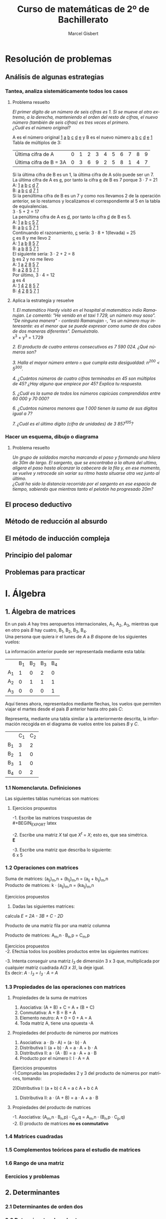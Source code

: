 #+TITLE: Curso de matemáticas de 2º de Bachillerato
#+DESCRIPTION: Aprendizaje, ejemplos y ejercicios del libro de Anaya
#+AUTHOR: Marcel Gisbert
#+STARTUP: showall entitiespretty
#+LATEX_CLASS: article
#+LATEX_CLASS_OPTIONS: [a4paper]
#+LANGUAGE: es
#+OPTIONS: date:nil \n:t toc:t
* Resolución de problemas
** Análisis de algunas estrategias
*** Tantea, analiza sistemáticamente todos los casos
**** Problema resuelto
/El primer dígito de un número de seis cifras es 1. Si se mueve al otro extremo, a la derecha, manteniendo el orden del resto de cifras, el nuevo número (también de seis cifras) es tres veces el primero./
/¿Cuál es el número original?/

A es el número original _1_ _a_ _b_ _c_ _d_ _e_ y B es el nuevo número _a_ _b_ _c_ _d_ _e_ _1_
Tabla de múltiplos de 3:
| Última cifra de A      | 0 | 1 | 2 | 3 | 4 | 5 | 6 | 7 | 8 | 9 |
| Última cifra de B = 3A | 0 | 3 | 6 | 9 | 2 | 5 | 8 | 1 | 4 | 7 |
Si la última cifra de B es un 1, la última cifra de A sólo puede ser un 7.
La última cifra de A es _e_, por tanto la cifra _e_ de B es 7 porque 3 · 7 = 21
A: _1_ _a_ _b_ _c_ _d_ _7_
B: _a_ _b_ _c_ _d_ _7_ _1_
Si la penúltima cifra de B es un 7 y como nos llevamos 2 de la operación anterior, se lo restamos y localizamos el correspondiente al 5 en la tabla de equivalencias.
3 · 5 + 2 = 17
La penúltima cifra de A es _d_, por tanto la cifra _d_ de B es 5.
A: _1_ _a_ _b_ _c_ _5_ _7_
B: _a_ _b_ _c_ _5_ _7_ _1_
Continuando el razonamiento, _c_ sería: 3 · 8 + 1(llevada) = 25
_c_ es 8 y me llevo 2
A: _1_ _a_ _b_ _8_ _5_ _7_
B: _a_ _b_ _8_ _5_ _7_ _1_
El siguiente sería: 3 · 2 + 2 = 8
_b_ es 2 y no me llevo
A: _1_ _a_ _2_ _8_ _5_ _7_
B: _a_ _2_ _8_ _5_ _7_ _1_
Por último, 3 · 4 = 12
_a_ es 4
A: _1_ _4_ _2_ _8_ _5_ _7_
B: _4_ _2_ _8_ _5_ _7_ _1_
**** Aplica la estrategia y resuelve
/1. El matemático Hardy visitó en el hospital al matemático indio Ramanujan. Le comentó: "He venido en el taxi 1 729, un número muy soso". "De ninguna manera" - contestó Ramanujan -, "es un número muy interesante: es el menor que se puede expresar como suma de dos cubos de dos maneras diferentes". Demuéstralo./
x^3 + y^3 = 1.729

/2. El producto de cuatro enteros consecutivos es 7 590 024. ¿Qué números son?/

/3. Halla el mayor número entero =n= que cumpla esta desigualdad: n^200 < 5^300./

/4. ¿Cuántos números de cuatro cifras terminados en 45 son múltiplos de 45? ¿Hay alguno que empiece por 45? Explica tu respuesta./

/5. ¿Cuál es la suma de todos los números capicúas comprendidos entre 60 000 y 70 000?/

/6. ¿Cuántos números menores que 1 000 tienen la suma de sus dígitos igual a 7?/

/7. ¿Cuál es el último dígito (cifra de unidades) de 3 857^105?/

*** Hacer un esquema, dibujo o diagrama
**** Problema resuelto
/Un grupo de soldados marcha marcando el paso y formando una hilera de 30m de largo. El sargento, que se encontraba a la altura del ultimo, aligera el paso hasta alcanzar la cabecera de la fila y, en ese momento, se vuelve y retrocede sin variar su ritmo hasta situarse otra vez junto al último./
/¿Cuál ha sido la distancia recorrida por el sargento en ese espacio de tiempo, sabiendo que mientras tanto el pelotón ha progresado 20m?/

** El proceso deductivo
** Método de reducción al absurdo
** El método de inducción compleja
** Principio del palomar
** Problemas para practicar
* I. Álgebra
** 1. Álgebra de matrices
En un país /A/ hay tres aeropuertos internacionales, A_1, A_2, A_3, mientras que en otro país /B/ hay cuatro, B_1, B_2, B_3, B_4.
Una persona que quiera ir el lunes de /A/ a /B/ dispone de los siguientes vuelos:
#+BEGIN_EXPORT latex
\setlength{\unitlength}{1cm}
\thicklines
\begin{picture}(20,5)
%comment óvalo izquierdo
\put(5,0.2){\oval(2,4)}
\put(4.8,2.5){$A$}
\put(4.8,1.5){$A_1$}
\put(4.8,0){$A_2$}
\put(4.8,-1.4){$A_3$}
%comment óvalo derecho
\put(9,0.2){\oval(2,4)}
\put(8.8,2.5){$B$}
\put(8.8,1.6){$B_1$}
\put(8.8,0.6){$B_2$}
\put(8.8,-0.4){$B_3$}
\put(8.8,-1.4){$B_4$}
%comment líneas
\put(5.3,1.5){\line(4,1){3}}
\put(5.3,0){\line(4,1){3}}
\put(5.3,-1.4){\line(4,1){3}}
\end{picture}
#+END_EXPORT
La información anterior puede ser representada mediante esta tabla:
|    | B_1 | B_2 | B_3 | B_4 |
| A_1 |  1 |  0 |  2 |  0 |
| A_2 |  0 |  1 |  1 |  1 |
| A_3 |  0 |  0 |  0 | 1  |

Aquí tienes ahora, representados mediante flechas, los vuelos que permiten viajar el martes desde el país /B/ anterior hasta otro país /C/:
#+BEGIN_EXPORT latex

#+END_EXPORT
Representa, mediante una tabla similar a la anteriormente descrita, la información recogida en el diagrama de vuelos entre los países /B/ y /C/.
|    | C_1 | C_2 |
| B_1 |  3 |  2 |
| B_2 |  1 |  0 |
| B_3 |  1 |  0 |
| B_4 |  0 |  2 |

*** 1.1 Nomenclaruta. Definiciones
Las siguientes tablas numéricas son matrices:
#+BEGIN_EXPORT latex
\begin{equation}
\begin{pmatrix}
 1 &    7     & -2 & 4 \\
 3 &   0.5    &  0 & 1 \\
-1 & \sqrt{2} & 4  & -5
\end{pmatrix}
\end{equation}
\begin{equation}
\begin{pmatrix}
 1 &    4     & 0 & \frac{2}{7} & 3
\end{pmatrix}
\end{equation}
\begin{equation}
\begin{pmatrix}
 5 \\
 3 \\
-4 \\
 0
\end{pmatrix}
\end{equation}
\begin{equation}
\begin{pmatrix}
 3 &  -1  & -4 \\
 5 &  10  &  6 \\
 4 &  -1  &  5
\end{pmatrix}
\end{equation}
\begin{equation}
A=
\begin{pmatrix}
 a_{11}  & a_{12}  & a_{13} & ... & a_{1n} \\
 a_{21}  & a_{22}  & a_{23} & ... & a_{2n} \\
 a_{31}  & a_{32}  & a_{33} & ... & a_{3n} \\
 ... & ... & ... & ... & ... \\
 a_{m1}  & a_{m2}  & a_{m3} & ... & a_{mn}
\end{pmatrix}
\end{equation}
#+END_EXPORT
**** Ejercicios propuestos
-1. Escribe las matrices traspuestas de\\
#+BEGIN_EXPORT latex
\begin{equation}
A=
\begin{pmatrix}
 3 & 1 \\
 2 & 5 \\
 7 & 6
\end{pmatrix}
\end{equation}
\begin{equation}
A^t=
\begin{pmatrix}
 3 & 2 & 7 \\
 1 & 5 & 6
\end{pmatrix}
\end{equation}

\begin{equation}
B=
\begin{pmatrix}
 2 & 5 & 7 \\
 4 & 1 & 0
\end{pmatrix}
\end{equation}
\begin{equation}
B^t=
\begin{pmatrix}
 2 & 4 \\
 5 & 1 \\
 7 & 0
\end{pmatrix}
\end{equation}

\begin{equation}
C=
\begin{pmatrix}
 1 & 3 & 5 & -1 \\
 0 & 2 & 4 & 1  \\
 6 & 1 & 0 & 3
\end{pmatrix}
\end{equation}
\begin{equation}
C^t=
\begin{pmatrix}
 1 & 0 & 6 \\
 3 & 2 & 1 \\
 5 & 4 & 0 \\
-1 & 1 & 3
\end{pmatrix}
\end{equation}

\begin{equation}
D=
\begin{pmatrix}
 7 & 4 & 1 \\
 2 & 1 & 0 \\
 0 & 1 & 7 \\
 6 & 3 & 2
\end{pmatrix}
\end{equation}
\begin{equation}
D^t=
\begin{pmatrix}
 7 & 2 & 0 & 6 \\
 4 & 1 & 1 & 3 \\
 1 & 0 & 7 & 2
\end{pmatrix}
\end{equation}

\begin{equation}
E=
\begin{pmatrix}
 1 & 7  & 4 \\
 7 & -1 & 0 \\
 4 & 0  & 3
\end{pmatrix}
\end{equation}
\begin{equation}
E^t=
\begin{pmatrix}
 1 & 7  & 4 \\
 7 & -1 & 0 \\
 4 & 0  & 3
\end{pmatrix}
\end{equation}

\begin{equation}
F=
\begin{pmatrix}
 5 & 4 & 6 & 1
\end{pmatrix}
\end{equation}
\begin{equation}
F^t=
\begin{pmatrix}
 5 \\
 4 \\
 6 \\
 1
\end{pmatrix}
\end{equation}
#+END_EXPORT

-2. Escribe una matriz /X/ tal que /X^t/ = /X/; esto es, que sea simétrica.\\
*E*

-3. Escribe una matriz que describa lo siguiente:\\
 6 x 5 
#+BEGIN_EXPORT latex
\begin{equation}
(a_{65})\\
\begin{pmatrix}
 2 & 1 & 0 & 0 & 0 \\
 0 & 1 & 0 & 2 & 0 \\
 0 & 0 & 1 & 1 & 0 \\
 0 & 0 & 0 & 0 & 0 \\
 0 & 0 & 0 & 1 & 2 \\
 0 & 0 & 0 & 1 & 0
\end{pmatrix}
\end{equation}
#+END_EXPORT

*** 1.2 Operaciones con matrices
Suma de matrices: (a_ij)_m,n + (b_ij)_m,n = (a_ij + b_ij)_m,n \\
Producto de matrices: k · (a_ij)_m,n = (ka_ij)_m,n \\

Ejercicios propuestos
 1. Dadas las siguientes matrices:
#+BEGIN_EXPORT latex
\begin{equation}
A=
\begin{pmatrix}
 1 & 0 & -2 \\
 4 & 1 & -3
\end{pmatrix}
\end{equation}

\begin{equation}
B=
\begin{pmatrix}
 -1 & 0 & 1 \\
 -4 & 1 & 3
\end{pmatrix}
\end{equation}

\begin{equation}
C=
\begin{pmatrix}
 7 &  1  & -1 \\
 8 & -10 & 0
\end{pmatrix}
\end{equation}

\begin{equation}
D=
\begin{pmatrix}
 -3 & 1 & 5 \\
  6 & 2 & 4
\end{pmatrix}
\end{equation}

#+END_EXPORT
calcula /E = 2A - 3B + C - 2D/

#+BEGIN_EXPORT latex
\begin{equation}
2A=
\begin{pmatrix}
 2 & 0 & -4 \\
 8 & 2 & -6
\end{pmatrix}
\end{equation}

\begin{equation}
3B=
\begin{pmatrix}
 -3  & 0 & 3 \\
 -12 & 3 & 9
\end{pmatrix}
\end{equation}

\begin{equation}
C=
\begin{pmatrix}
 7 &  1  & -1 \\
 8 & -10 & 0
\end{pmatrix}
\end{equation}

\begin{equation}
2D=
\begin{pmatrix}
 -6 & 2 & 10 \\
 12 & 4 & 8
\end{pmatrix}
\end{equation}

\begin{equation}
E=
\begin{pmatrix}
 18 & -1 & -18 \\
 16 & -15 & -23
\end{pmatrix}
\end{equation}
#+END_EXPORT

Producto de una matriz fila por una matriz columna
#+BEGIN_EXPORT latex
\begin{equation}
\begin{pmatrix}
 a_1 & a_2 & a_3 & ... & a_n
\end{pmatrix}
·
\begin{pmatrix}
 b_1 \\
 b_2 \\
 b_3 \\
 ... \\
 b_n
\end{pmatrix}
= a_1 \cdot b_1 + a_2 \cdot b_2 + a_3 \cdot b_3 + ... + a_n \cdot b_n
\end{equation}
#+END_EXPORT

Producto de matrices: A_m,n · B_n,p = C_m,p
#+BEGIN_EXPORT latex
\begin{equation}
c_{ij} = 
\begin{pmatrix}
a_{i1} & a_{i2} & ... & a_{in}
\end{pmatrix}
\cdot
\begin{pmatrix}
b_{1j} \\
b_{2j} \\
...   \\
b_{nj}
\end{pmatrix}
= a_{i1} \cdot b_{1j} + a_{i2} \cdot b_{2j} + ... + a_{in} \cdot b_{nj} = \displaystyle\sum_{k=1}^{n} a_{ik} \cdot b_{kj}
\end{equation}
#+END_EXPORT

Ejercicios propuestos
-2. Efectúa todos los posibles productos entre las siguientes matrices:
#+BEGIN_EXPORT latex
\begin{equation}
A = 
\begin{pmatrix}
 1 & 2 & 3 \\
-2 & 5 & 1
\end{pmatrix}
B =
\begin{pmatrix}
 7 & 0 \\
-1 & 1 \\
 0 & 1 \\
 3 & 4
\end{pmatrix}
C =
\begin{pmatrix}
 2 &  7 & 1 & 5 \\
 6 &  3 & 0 & 0 \\
-2 & -5 & 1 & 0
\end{pmatrix}
D =
\begin{pmatrix}
 1 & -1 &  1 \\
 0 &  5 &  2 \\
 2 &  3 & -3
\end{pmatrix}
\end{equation}
A · B no se puede multiplicar

\begin{equation}
B · A =
\begin{pmatrix}
 7 \cdot 1 + 0 \cdot -2 &  7 \cdot 2 + 0 \cdot 5 &  7 \cdot 3 + 0 \cdot 1 \\
-1 \cdot 1 + 1 \cdot -2 & -1 \cdot 2 + 1 \cdot 5 & -1 \cdot 3 + 1 \cdot 1 \\
 0 \cdot 1 + 1 \cdot -2 &  0 \cdot 2 + 1 \cdot 5 &  0 \cdot 3 + 1 \cdot 1 \\
 3 \cdot 1 + 4 \cdot -2 &  3 \cdot 2 + 4 \cdot 5 &  3 \cdot 3 + 4 \cdot 1
\end{pmatrix}
 = 
\begin{pmatrix}
 7 & 14 & 21 \\
-3 &  3 & -2 \\
-2 &  5 &  1 \\
-5 & 26 & 13
\end{pmatrix}
\end{equation}

\begin{equation}
A \cdot C =
\begin{pmatrix}
 1 \cdot 2 + 2 \cdot 6 + 3 \cdot -2 &  1 \cdot 7 + 2 \cdot 3 + 3 \cdot -5 &  1 \cdot 1 + 2 \cdot 0 + 3 \cdot 1 &  1 \cdot 5 + 2 \cdot 0 + 3 \cdot 0 \\
-2 \cdot 2 + 5 \cdot 6 + 1 \cdot -2 & -2 \cdot 7 + 5 \cdot 3 + 1 \cdot -5 & -2 \cdot 1 + 5 \cdot 0 + 1 \cdot 1 & -2 \cdot 5 + 5 \cdot 0 + 1 \cdot 0
\end{pmatrix}
 = 
\begin{pmatrix}
 8 & -2 &  4 &   5 \\
24 & -4 & -1 & -10
\end{pmatrix}
\end{equation}

C · A  no se puede multiplicar

\begin{equation}
A \cdot D =
\begin{pmatrix}
 1 \cdot 1 + 2 \cdot 0 + 3 \cdot 2 &  1 \cdot -1 + 2 \cdot 5 + 3 \cdot 3 &  1 \cdot 1 + 2 \cdot 2 + 3 \cdot -3 \\
-2 \cdot 1 + 5 \cdot 0 + 1 \cdot 2 & -2 \cdot -1 + 5 \cdot 5 + 1 \cdot 3 & -2 \cdot 1 + 5 \cdot 2 + 1 \cdot -3
\end{pmatrix}
 = 
\begin{pmatrix}
 7 & 18 & -4 \\
 0 & 30 &  5
\end{pmatrix}
\end{equation}

D · A  no se puede multiplicar

B · C  no se puede multiplicar

\begin{equation}
C \cdot B =
\begin{pmatrix}
 2 \cdot 7 +  7 \cdot -1 + 1 \cdot 0 + 5 \cdot 3 &  2 \cdot 0 +  7 \cdot 1 + 1 \cdot 1 + 5 \cdot 4 \\
 6 \cdot 7 +  3 \cdot -1 + 0 \cdot 0 + 0 \cdot 3 &  6 \cdot 0 +  3 \cdot 1 + 0 \cdot 1 + 0 \cdot 4 \\
-2 \cdot 7 + -5 \cdot -1 + 1 \cdot 0 + 0 \cdot 3 & -2 \cdot 0 + -5 \cdot 1 + 1 \cdot 1 + 0 \cdot 4
\end{pmatrix}
 = 
\begin{pmatrix}
 22 & 28 \\
 39 &  3 \\
 -9 &  6
\end{pmatrix}
\end{equation}

B · D no se puede multiplicar

D · B no se puede multiplicar

C · D no se puede multiplicar

\begin{equation}
D \cdot C =
\begin{pmatrix}
 1 \cdot 2 + -1 \cdot 6 +  1 \cdot -2 & 1 \cdot 7 + -1 \cdot 3 +  1 \cdot -5 & 1 \cdot 1 + -1 \cdot 0 +  1 \cdot 1 \\
 0 \cdot 2 +  5 \cdot 6 +  2 \cdot -2 & 0 \cdot 7 +  5 \cdot 3 +  2 \cdot -5 & 0 \cdot 1 +  5 \cdot 0 +  2 \cdot 1 \\
 2 \cdot 2 +  3 \cdot 6 + -3 \cdot -2 & 2 \cdot 7 +  3 \cdot 3 + -3 \cdot -5 & 2 \cdot 1 +  3 \cdot 0 + -3 \cdot 1
\end{pmatrix}
 = 
\begin{pmatrix}
 -6 & -1 &  2 \\
 26 &  5 &  2 \\
 28 & 38 & -1
\end{pmatrix}
\end{equation}
#+END_EXPORT

-3. Intenta conseguir una matriz /I_3/ de dimensión 3 x 3 que, multiplicada por cualquier matriz cuadrada /A(3 x 3)/, la deje igual.
Es decir: /A · I_3 = I_3 · A = A/
#+BEGIN_EXPORT latex
\begin{equation}
\begin{pmatrix}
 1 & -1 &  1 \\
 0 &  5 &  2 \\
 2 &  3 & -3
\end{pmatrix}
\cdot
\begin{pmatrix}
 1 & 0 & 0 \\
 0 & 1 & 0 \\
 0 & 0 & 1
\end{pmatrix}
=
\begin{pmatrix}
 1 & 0 & 0 \\
 0 & 1 & 0 \\
 0 & 0 & 1
\end{pmatrix}
\cdot
\begin{pmatrix}
 1 & -1 &  1 \\
 0 &  5 &  2 \\
 2 &  3 & -3
\end{pmatrix}
=
\begin{pmatrix}
 1 & -1 &  1 \\
 0 &  5 &  2 \\
 2 &  3 & -3
\end{pmatrix}
\end{equation}
#+END_EXPORT

*** 1.3 Propiedades de las operaciones con matrices
**** Propiedades de la suma de matrices
1. Asociativa: (A + B) + C = A + (B + C)
2. Conmutativa: A + B = B + A
3. Elemento neutro: A + 0 = 0 + A = A
4. Toda matriz A, tiene una opuesta -A
**** Propiedades del producto de números por matrices
1. Asociativa: a · (b · A) = (a · b) · A
2. Distributiva I: (a + b) · A = a · A + b · A
3. Distributiva II: a · (A · B) = a · A + a · B
4. Producto por el número I: I · A = A

Ejercicios propuestos
-1 Comprueba las propiedades 2 y 3 del producto de números por matrices, tomando:
#+BEGIN_EXPORT latex
\begin{equation}
a = 3, \quad b = 6 \quad A = 
\begin{pmatrix}
 3 &  5 & -1 \\
 2 & -3 &  0
\end{pmatrix}
\quad B = 
\begin{pmatrix}
 7 & -2 & 1 \\
 4 &  6 & 8
\end{pmatrix}
\end{equation}
#+END_EXPORT

2)Distributiva I: (a + b) \cdot A = a \cdot A + b \cdot A
#+BEGIN_EXPORT latex
\begin{equation}
(3 + 6) \cdot 
\begin{pmatrix}
 3 &  5 & -1 \\
 2 & -3 &  0
\end{pmatrix}
 = 3 \cdot 
\begin{pmatrix}
 3 &  5 & -1 \\
 2 & -3 &  0
\end{pmatrix}
 + 6 \cdot 
\begin{pmatrix}
 3 &  5 & -1 \\
 2 & -3 &  0
\end{pmatrix}
\end{equation}

Resultado 1
\begin{equation}
 9 \cdot 
\begin{pmatrix}
 3 &  5 & -1 \\
 2 & -3 &  0
\end{pmatrix}
 = 
\begin{pmatrix}
 27 &  45 & -9 \\
 18 & -27 &  0
\end{pmatrix}
\end{equation}

Resultado 2
\begin{equation}
 3 \cdot 
\begin{pmatrix}
 3 &  5 & -1 \\
 2 & -3 &  0
\end{pmatrix}
+ 6 \cdot
\begin{pmatrix}
 3 &  5 & -1 \\
 2 & -3 &  0
\end{pmatrix}
=
\begin{pmatrix}
 9 & 15 & -3 \\
 6 & -9 &  0
\end{pmatrix}
+
\begin{pmatrix}
 18 &  30 & -6 \\
 12 & -18 &  0
\end{pmatrix}
=
\begin{pmatrix}
 27 &  45 & -9 \\
 18 & -27 &  0
\end{pmatrix}
\end{equation}
#+END_EXPORT

3) Distributiva II: a · (A + B) = a · A + a · B
#+BEGIN_EXPORT latex
\begin{equation}
3 \cdot 
\left[
\begin{pmatrix}
 3 & 5  & -1 \\
 2 & -3 &  0
\end{pmatrix}
+
\begin{pmatrix}
 7 & -2 & 1 \\
 4 &  6 & 8
\end{pmatrix}
\right]
 = 3 \cdot 
\begin{pmatrix}
 3 & 5  & -1 \\
 2 & -3 &  0
\end{pmatrix}
 + 3 \cdot 
\begin{pmatrix}
 7 & -2 & 1 \\
 4 &  6 & 8
\end{pmatrix}
\end{equation}

\begin{equation}
3 \cdot 
\begin{pmatrix}
 10 & 3 & 0 \\
  6 & 3 & 8
\end{pmatrix}
 = 
\begin{pmatrix}
 30 & 9 &  0 \\
 18 & 9 & 24
\end{pmatrix}
\end{equation}
\begin{equation}
\begin{pmatrix}
 9 & 15 & -3 \\
 6 & -9 &  0
\end{pmatrix}
 + 
\begin{pmatrix}
 21 & -6 &  3 \\
 12 & 18 & 24
\end{pmatrix}
 = 
\begin{pmatrix}
 30 & 9 &  0 \\
 18 & 9 & 24
\end{pmatrix}
\end{equation}
#+END_EXPORT

**** Propiedades del producto de matrices
-1. Asociativa: (A_m,n · B_n,p) · C_p,q = A_m,n · (B_n,p · C_p,q)
-2. El producto de matrices *no es conmutativo*

*** 1.4 Matrices cuadradas
*** 1.5 Complementos teóricos para el estudio de matrices
*** 1.6 Rango de una matriz
*** Eercicios y problemas
** 2. Determinantes
*** 2.1 Determinantes de orden dos
*** 2.2 Determinantes de orden tres
*** 2.3 Determinantes de orden cualquiera
*** 2.4 Menor complementario y adjunto
*** 2.5 Desarrollo de un determinante por los elementos de una línea
*** 2.6 Método para calcular determinantes de orden cualquiera
*** 2.7 El rango de una matriz a partir de sus menores
*** 2.8 Otro método para obtener la inversa de una matriz
** 3. Sistemas de ecuaciones
*** 3.1 Sistemas de ecuaciones lineales
*** 3.2 Posibles soluciones de un sistema de ecuaciones lineales
*** 3.3. Sistemas escalonados
*** 3.4 Método de Gauss
*** 3.5 Discusión de sistemas de ecuaciones
*** 3.6 Un nuevo criterio para saber si un sistema es compatible
*** 3.7 Regla de Cramer
*** 3.8 Aplicación de la regla de Cramer a sistemas cualesquiera
*** 3.9 Sistemas homogéneos
*** 3.10 Discusión de sistemas mediante determinantes
*** 3.11 Forma matricial de un sistema de ecuaciones
*** Ejercicios y problemas
* II. Geometría
** 4. Vectores en el espacio 
*** 4.1 Operaciones con vectores
*** 4.2 Expresión analítica de un vector
*** 4.3 Producto escalar de vectores
*** 4.4 Producto vectorial
*** 4.5 Producto mixto de tres vectores
*** Ejercicios y problemas
** 5. Puntos, rectas y planos en el espacio
*** 5.1 Sistema de referencia en el espacio
*** 5.2 Aplicaciones de los vectores a problemas geométricos
*** 5.3 Ecuaciones de la recta
*** 5.4 Posiciones relativas de dos rectas
*** 5.5 Ecuaciones del plano
*** 5.6 Posiciones relativas de planos y rectas
*** 5,7 El lenguaje de las ecuaciones: variables, parámetros. etc.
*** Ejercicios y problemas
** 6. Problemas métricos
*** 6.1 Direcciones de rectas y planos
*** 6.2 Medida de ángulos entre rectas y planos
*** 6.3 Distancias entre puntos, rectas y planos
*** 6.4 Medidas de áreas y volúmenes
*** 6.5 Lugares geométricos en el espacio
*** Ejercicios y problemas
* III. Análisis
** 7. Límites de funciones. Continuidad
*** 7.1 Idea gráfica de los límites de funciones
*** 7.2 Un poco de teoría: aprendamos a definir los límites
*** 7.3 Sencillas operacioines con límites
*** 7.4 Indeterminaciones
*** 7.5 Comparación de infinitos. Aplicación a los límites cuando x \rightarrow \pm \infty
*** 7.6 Cálculo de límites cuando x \rightarrow + \infty
*** 7.7 Cálculo de límites cuando x \rightarrow - \infty
*** 7.8 Límite de una función en un punto. Continuidad
*** 7.9 Cálculo de límites cuando x \rightarrow c
*** 7.10 Una potente herramienta para el cálculo de límites
*** 7.11 Continuidad en un intervalo
*** Ejercicios y problemas
** 8. Derivadas
*** 8.1 Derivada de una función en un punto
*** 8.2 Función derivada
*** 8.3 Reglas de derivación
*** 8.4 Derivada de una función conociendo la de su inversa
*** 8.5 Derivada de una función implícita
*** 8.6 Derivacion logarítmica
*** 8.7 Obtención razonada de las fórmulas de derivación
*** 8.8 Diferencial de una función
*** 8.9 Ejercicios y problemas
** 9. Aplicaciones de las derivadas
*** 9.1 Recta tangente a una curva
*** 9.2 Crecimiento y decrecimiento de una función en un punto
*** 9.3 Máximos y mínimos relativos de una función
*** 9.4 Información extraída de la segunda derivada
*** 9.5 Optimización de funciones
*** 9.6 Dos importantes teoremas
*** 9.7 Aplicaciones teóricas del teorema del valor medio
*** 9.8 Teorema de Cauchy y regla de L'Hôpital
*** Ejercicios y problemas
** 10. Representación de funciones
*** 10.1 Elementos fundamentales para la construcción de curvas
*** 10.2 El alor absoluto en la representación de funciones
*** 10.3 Representación de funciones polinómicas
*** 10.4 Representación de funciones racionales
*** 10.5 Representación de otros tipos de funciones
*** Ejercicios y problemas
** 11. Cálculo de primitivas
*** 11.1 Primitivas. Reglas básicas para su cálculo
*** 11.2 Expresión compuesta de integrales inmediatas
*** 11.3 Integración "por partes"
*** 11.4 Integración de funciones racionales
*** Ejercicios y problemas
** 12. La integral definida
*** 12.1 Área bajo una curva
*** 12.2 Una condición para que una función sea integrable en [a,b]
*** 12.3 Propiedades de la integral
*** 12.4 La integral y su relación con la derivada
*** 12.5 Regla de Barrow
*** 12.6 Cálculo de áreas mediante integrales
*** 12.7 Volumen de un cuerpo de revolución
*** Ejercicios y problemas
* IV. Probabilidad
** 13. Azar y probabilidad
*** 13.1 Experiencias alcatorias. Sucesos
*** 13.2 Frecuencia y probabilidad
*** 13.3 Ley de Laplace
*** 13.4 Probabilidad condicionada. Sucesos independientes
*** 13.5 Pruebas compuestas
*** 13.6 Probabilidad total
*** 13.7 Probabilidades "a posteriori". Fórmula de Bayes
*** Ejercicios y problemas
** 14. Distribuciones de probabilidad
*** 14.1 Distribuciones estadísticas
*** 14.2 Distribuciones de probabilidad de variable discreta
*** 14.3 La distribución binomial
*** 14.4 Distribucioines de probabilidad de variable continua
*** 14.5 La distribución normal
*** 14.6 La distribución binomial se aproxima a la normal
*** Ejercicios y problemas
*** Solucionies a las autoevaluaciones

